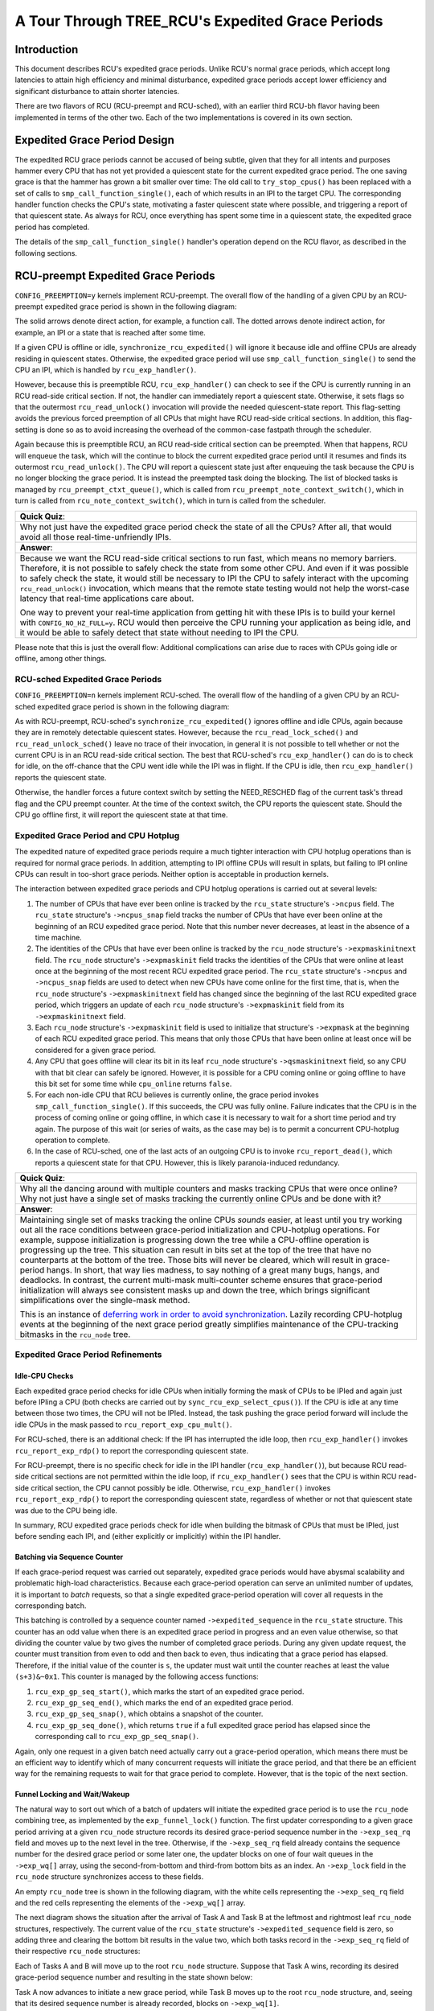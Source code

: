 =================================================
A Tour Through TREE_RCU's Expedited Grace Periods
=================================================

Introduction
============

This document describes RCU's expedited grace periods.
Unlike RCU's normal grace periods, which accept long latencies to attain
high efficiency and minimal disturbance, expedited grace periods accept
lower efficiency and significant disturbance to attain shorter latencies.

There are two flavors of RCU (RCU-preempt and RCU-sched), with an earlier
third RCU-bh flavor having been implemented in terms of the other two.
Each of the two implementations is covered in its own section.

Expedited Grace Period Design
=============================

The expedited RCU grace periods cannot be accused of being subtle,
given that they for all intents and purposes hammer every CPU that
has not yet provided a quiescent state for the current expedited
grace period.
The one saving grace is that the hammer has grown a bit smaller
over time:  The old call to ``try_stop_cpus()`` has been
replaced with a set of calls to ``smp_call_function_single()``,
each of which results in an IPI to the target CPU.
The corresponding handler function checks the CPU's state, motivating
a faster quiescent state where possible, and triggering a report
of that quiescent state.
As always for RCU, once everything has spent some time in a quiescent
state, the expedited grace period has completed.

The details of the ``smp_call_function_single()`` handler's
operation depend on the RCU flavor, as described in the following
sections.

RCU-preempt Expedited Grace Periods
===================================

``CONFIG_PREEMPTION=y`` kernels implement RCU-preempt.
The overall flow of the handling of a given CPU by an RCU-preempt
expedited grace period is shown in the following diagram:

.. kernel-figure:: ExpRCUFlow.svg

The solid arrows denote direct action, for example, a function call.
The dotted arrows denote indirect action, for example, an IPI
or a state that is reached after some time.

If a given CPU is offline or idle, ``synchronize_rcu_expedited()``
will ignore it because idle and offline CPUs are already residing
in quiescent states.
Otherwise, the expedited grace period will use
``smp_call_function_single()`` to send the CPU an IPI, which
is handled by ``rcu_exp_handler()``.

However, because this is preemptible RCU, ``rcu_exp_handler()``
can check to see if the CPU is currently running in an RCU read-side
critical section.
If not, the handler can immediately report a quiescent state.
Otherwise, it sets flags so that the outermost ``rcu_read_unlock()``
invocation will provide the needed quiescent-state report.
This flag-setting avoids the previous forced preemption of all
CPUs that might have RCU read-side critical sections.
In addition, this flag-setting is done so as to avoid increasing
the overhead of the common-case fastpath through the scheduler.

Again because this is preemptible RCU, an RCU read-side critical section
can be preempted.
When that happens, RCU will enqueue the task, which will the continue to
block the current expedited grace period until it resumes and finds its
outermost ``rcu_read_unlock()``.
The CPU will report a quiescent state just after enqueuing the task because
the CPU is no longer blocking the grace period.
It is instead the preempted task doing the blocking.
The list of blocked tasks is managed by ``rcu_preempt_ctxt_queue()``,
which is called from ``rcu_preempt_note_context_switch()``, which
in turn is called from ``rcu_note_context_switch()``, which in
turn is called from the scheduler.


+-----------------------------------------------------------------------+
| **Quick Quiz**:                                                       |
+-----------------------------------------------------------------------+
| Why not just have the expedited grace period check the state of all   |
| the CPUs? After all, that would avoid all those real-time-unfriendly  |
| IPIs.                                                                 |
+-----------------------------------------------------------------------+
| **Answer**:                                                           |
+-----------------------------------------------------------------------+
| Because we want the RCU read-side critical sections to run fast,      |
| which means no memory barriers. Therefore, it is not possible to      |
| safely check the state from some other CPU. And even if it was        |
| possible to safely check the state, it would still be necessary to    |
| IPI the CPU to safely interact with the upcoming                      |
| ``rcu_read_unlock()`` invocation, which means that the remote state   |
| testing would not help the worst-case latency that real-time          |
| applications care about.                                              |
|                                                                       |
| One way to prevent your real-time application from getting hit with   |
| these IPIs is to build your kernel with ``CONFIG_NO_HZ_FULL=y``. RCU  |
| would then perceive the CPU running your application as being idle,   |
| and it would be able to safely detect that state without needing to   |
| IPI the CPU.                                                          |
+-----------------------------------------------------------------------+

Please note that this is just the overall flow: Additional complications
can arise due to races with CPUs going idle or offline, among other
things.

RCU-sched Expedited Grace Periods
---------------------------------

``CONFIG_PREEMPTION=n`` kernels implement RCU-sched. The overall flow of
the handling of a given CPU by an RCU-sched expedited grace period is
shown in the following diagram:

.. kernel-figure:: ExpSchedFlow.svg

As with RCU-preempt, RCU-sched's ``synchronize_rcu_expedited()`` ignores
offline and idle CPUs, again because they are in remotely detectable
quiescent states. However, because the ``rcu_read_lock_sched()`` and
``rcu_read_unlock_sched()`` leave no trace of their invocation, in
general it is not possible to tell whether or not the current CPU is in
an RCU read-side critical section. The best that RCU-sched's
``rcu_exp_handler()`` can do is to check for idle, on the off-chance
that the CPU went idle while the IPI was in flight. If the CPU is idle,
then ``rcu_exp_handler()`` reports the quiescent state.

Otherwise, the handler forces a future context switch by setting the
NEED_RESCHED flag of the current task's thread flag and the CPU preempt
counter. At the time of the context switch, the CPU reports the
quiescent state. Should the CPU go offline first, it will report the
quiescent state at that time.

Expedited Grace Period and CPU Hotplug
--------------------------------------

The expedited nature of expedited grace periods require a much tighter
interaction with CPU hotplug operations than is required for normal
grace periods. In addition, attempting to IPI offline CPUs will result
in splats, but failing to IPI online CPUs can result in too-short grace
periods. Neither option is acceptable in production kernels.

The interaction between expedited grace periods and CPU hotplug
operations is carried out at several levels:

#. The number of CPUs that have ever been online is tracked by the
   ``rcu_state`` structure's ``->ncpus`` field. The ``rcu_state``
   structure's ``->ncpus_snap`` field tracks the number of CPUs that
   have ever been online at the beginning of an RCU expedited grace
   period. Note that this number never decreases, at least in the
   absence of a time machine.
#. The identities of the CPUs that have ever been online is tracked by
   the ``rcu_node`` structure's ``->expmaskinitnext`` field. The
   ``rcu_node`` structure's ``->expmaskinit`` field tracks the
   identities of the CPUs that were online at least once at the
   beginning of the most recent RCU expedited grace period. The
   ``rcu_state`` structure's ``->ncpus`` and ``->ncpus_snap`` fields are
   used to detect when new CPUs have come online for the first time,
   that is, when the ``rcu_node`` structure's ``->expmaskinitnext``
   field has changed since the beginning of the last RCU expedited grace
   period, which triggers an update of each ``rcu_node`` structure's
   ``->expmaskinit`` field from its ``->expmaskinitnext`` field.
#. Each ``rcu_node`` structure's ``->expmaskinit`` field is used to
   initialize that structure's ``->expmask`` at the beginning of each
   RCU expedited grace period. This means that only those CPUs that have
   been online at least once will be considered for a given grace
   period.
#. Any CPU that goes offline will clear its bit in its leaf ``rcu_node``
   structure's ``->qsmaskinitnext`` field, so any CPU with that bit
   clear can safely be ignored. However, it is possible for a CPU coming
   online or going offline to have this bit set for some time while
   ``cpu_online`` returns ``false``.
#. For each non-idle CPU that RCU believes is currently online, the
   grace period invokes ``smp_call_function_single()``. If this
   succeeds, the CPU was fully online. Failure indicates that the CPU is
   in the process of coming online or going offline, in which case it is
   necessary to wait for a short time period and try again. The purpose
   of this wait (or series of waits, as the case may be) is to permit a
   concurrent CPU-hotplug operation to complete.
#. In the case of RCU-sched, one of the last acts of an outgoing CPU is
   to invoke ``rcu_report_dead()``, which reports a quiescent state for
   that CPU. However, this is likely paranoia-induced redundancy.

+-----------------------------------------------------------------------+
| **Quick Quiz**:                                                       |
+-----------------------------------------------------------------------+
| Why all the dancing around with multiple counters and masks tracking  |
| CPUs that were once online? Why not just have a single set of masks   |
| tracking the currently online CPUs and be done with it?               |
+-----------------------------------------------------------------------+
| **Answer**:                                                           |
+-----------------------------------------------------------------------+
| Maintaining single set of masks tracking the online CPUs *sounds*     |
| easier, at least until you try working out all the race conditions    |
| between grace-period initialization and CPU-hotplug operations. For   |
| example, suppose initialization is progressing down the tree while a  |
| CPU-offline operation is progressing up the tree. This situation can  |
| result in bits set at the top of the tree that have no counterparts   |
| at the bottom of the tree. Those bits will never be cleared, which    |
| will result in grace-period hangs. In short, that way lies madness,   |
| to say nothing of a great many bugs, hangs, and deadlocks.            |
| In contrast, the current multi-mask multi-counter scheme ensures that |
| grace-period initialization will always see consistent masks up and   |
| down the tree, which brings significant simplifications over the      |
| single-mask method.                                                   |
|                                                                       |
| This is an instance of `deferring work in order to avoid              |
| synchronization <http://www.cs.columbia.edu/~library/TR-repository/re |
| ports/reports-1992/cucs-039-92.ps.gz>`__.                             |
| Lazily recording CPU-hotplug events at the beginning of the next      |
| grace period greatly simplifies maintenance of the CPU-tracking       |
| bitmasks in the ``rcu_node`` tree.                                    |
+-----------------------------------------------------------------------+

Expedited Grace Period Refinements
----------------------------------

Idle-CPU Checks
~~~~~~~~~~~~~~~

Each expedited grace period checks for idle CPUs when initially forming
the mask of CPUs to be IPIed and again just before IPIing a CPU (both
checks are carried out by ``sync_rcu_exp_select_cpus()``). If the CPU is
idle at any time between those two times, the CPU will not be IPIed.
Instead, the task pushing the grace period forward will include the idle
CPUs in the mask passed to ``rcu_report_exp_cpu_mult()``.

For RCU-sched, there is an additional check: If the IPI has interrupted
the idle loop, then ``rcu_exp_handler()`` invokes
``rcu_report_exp_rdp()`` to report the corresponding quiescent state.

For RCU-preempt, there is no specific check for idle in the IPI handler
(``rcu_exp_handler()``), but because RCU read-side critical sections are
not permitted within the idle loop, if ``rcu_exp_handler()`` sees that
the CPU is within RCU read-side critical section, the CPU cannot
possibly be idle. Otherwise, ``rcu_exp_handler()`` invokes
``rcu_report_exp_rdp()`` to report the corresponding quiescent state,
regardless of whether or not that quiescent state was due to the CPU
being idle.

In summary, RCU expedited grace periods check for idle when building the
bitmask of CPUs that must be IPIed, just before sending each IPI, and
(either explicitly or implicitly) within the IPI handler.

Batching via Sequence Counter
~~~~~~~~~~~~~~~~~~~~~~~~~~~~~

If each grace-period request was carried out separately, expedited grace
periods would have abysmal scalability and problematic high-load
characteristics. Because each grace-period operation can serve an
unlimited number of updates, it is important to *batch* requests, so
that a single expedited grace-period operation will cover all requests
in the corresponding batch.

This batching is controlled by a sequence counter named
``->expedited_sequence`` in the ``rcu_state`` structure. This counter
has an odd value when there is an expedited grace period in progress and
an even value otherwise, so that dividing the counter value by two gives
the number of completed grace periods. During any given update request,
the counter must transition from even to odd and then back to even, thus
indicating that a grace period has elapsed. Therefore, if the initial
value of the counter is ``s``, the updater must wait until the counter
reaches at least the value ``(s+3)&~0x1``. This counter is managed by
the following access functions:

#. ``rcu_exp_gp_seq_start()``, which marks the start of an expedited
   grace period.
#. ``rcu_exp_gp_seq_end()``, which marks the end of an expedited grace
   period.
#. ``rcu_exp_gp_seq_snap()``, which obtains a snapshot of the counter.
#. ``rcu_exp_gp_seq_done()``, which returns ``true`` if a full expedited
   grace period has elapsed since the corresponding call to
   ``rcu_exp_gp_seq_snap()``.

Again, only one request in a given batch need actually carry out a
grace-period operation, which means there must be an efficient way to
identify which of many concurrent requests will initiate the grace
period, and that there be an efficient way for the remaining requests to
wait for that grace period to complete. However, that is the topic of
the next section.

Funnel Locking and Wait/Wakeup
~~~~~~~~~~~~~~~~~~~~~~~~~~~~~~

The natural way to sort out which of a batch of updaters will initiate
the expedited grace period is to use the ``rcu_node`` combining tree, as
implemented by the ``exp_funnel_lock()`` function. The first updater
corresponding to a given grace period arriving at a given ``rcu_node``
structure records its desired grace-period sequence number in the
``->exp_seq_rq`` field and moves up to the next level in the tree.
Otherwise, if the ``->exp_seq_rq`` field already contains the sequence
number for the desired grace period or some later one, the updater
blocks on one of four wait queues in the ``->exp_wq[]`` array, using the
second-from-bottom and third-from bottom bits as an index. An
``->exp_lock`` field in the ``rcu_node`` structure synchronizes access
to these fields.

An empty ``rcu_node`` tree is shown in the following diagram, with the
white cells representing the ``->exp_seq_rq`` field and the red cells
representing the elements of the ``->exp_wq[]`` array.

.. kernel-figure:: Funnel0.svg

The next diagram shows the situation after the arrival of Task A and
Task B at the leftmost and rightmost leaf ``rcu_node`` structures,
respectively. The current value of the ``rcu_state`` structure's
``->expedited_sequence`` field is zero, so adding three and clearing the
bottom bit results in the value two, which both tasks record in the
``->exp_seq_rq`` field of their respective ``rcu_node`` structures:

.. kernel-figure:: Funnel1.svg

Each of Tasks A and B will move up to the root ``rcu_node`` structure.
Suppose that Task A wins, recording its desired grace-period sequence
number and resulting in the state shown below:

.. kernel-figure:: Funnel2.svg

Task A now advances to initiate a new grace period, while Task B moves
up to the root ``rcu_node`` structure, and, seeing that its desired
sequence number is already recorded, blocks on ``->exp_wq[1]``.

+-----------------------------------------------------------------------+
| **Quick Quiz**:                                                       |
+-----------------------------------------------------------------------+
| Why ``->exp_wq[1]``? Given that the value of these tasks' desired     |
| sequence number is two, so shouldn't they instead block on            |
| ``->exp_wq[2]``?                                                      |
+-----------------------------------------------------------------------+
| **Answer**:                                                           |
+-----------------------------------------------------------------------+
| No.                                                                   |
| Recall that the bottom bit of the desired sequence number indicates   |
| whether or not a grace period is currently in progress. It is         |
| therefore necessary to shift the sequence number right one bit        |
| position to obtain the number of the grace period. This results in    |
| ``->exp_wq[1]``.                                                      |
+-----------------------------------------------------------------------+

If Tasks C and D also arrive at this point, they will compute the same
desired grace-period sequence number, and see that both leaf
``rcu_node`` structures already have that value recorded. They will
therefore block on their respective ``rcu_node`` structures'
``->exp_wq[1]`` fields, as shown below:

.. kernel-figure:: Funnel3.svg

Task A now acquires the ``rcu_state`` structure's ``->exp_mutex`` and
initiates the grace period, which increments ``->expedited_sequence``.
Therefore, if Tasks E and F arrive, they will compute a desired sequence
number of 4 and will record this value as shown below:

.. kernel-figure:: Funnel4.svg

Tasks E and F will propagate up the ``rcu_node`` combining tree, with
Task F blocking on the root ``rcu_node`` structure and Task E wait for
Task A to finish so that it can start the next grace period. The
resulting state is as shown below:

.. kernel-figure:: Funnel5.svg

Once the grace period completes, Task A starts waking up the tasks
waiting for this grace period to complete, increments the
``->expedited_sequence``, acquires the ``->exp_wake_mutex`` and then
releases the ``->exp_mutex``. This results in the following state:

.. kernel-figure:: Funnel6.svg

Task E can then acquire ``->exp_mutex`` and increment
``->expedited_sequence`` to the value three. If new tasks G and H arrive
and moves up the combining tree at the same time, the state will be as
follows:

.. kernel-figure:: Funnel7.svg

Note that three of the root ``rcu_node`` structure's waitqueues are now
occupied. However, at some point, Task A will wake up the tasks blocked
on the ``->exp_wq`` waitqueues, resulting in the following state:

.. kernel-figure:: Funnel8.svg

Execution will continue with Tasks E and H completing their grace
periods and carrying out their wakeups.

+-----------------------------------------------------------------------+
| **Quick Quiz**:                                                       |
+-----------------------------------------------------------------------+
| What happens if Task A takes so long to do its wakeups that Task E's  |
| grace period completes?                                               |
+-----------------------------------------------------------------------+
| **Answer**:                                                           |
+-----------------------------------------------------------------------+
| Then Task E will block on the ``->exp_wake_mutex``, which will also   |
| prevent it from releasing ``->exp_mutex``, which in turn will prevent |
| the next grace period from starting. This last is important in        |
| preventing overflow of the ``->exp_wq[]`` array.                      |
+-----------------------------------------------------------------------+

Use of Workqueues
~~~~~~~~~~~~~~~~~

In earlier implementations, the task requesting the expedited grace
period also drove it to completion. This straightforward approach had
the disadvantage of needing to account for POSIX signals sent to user
tasks, so more recent implementations use the Linux kernel's
workqueues (see Documentation/core-api/workqueue.rst).

The requesting task still does counter snapshotting and funnel-lock
processing, but the task reaching the top of the funnel lock does a
``schedule_work()`` (from ``_synchronize_rcu_expedited()`` so that a
workqueue kthread does the actual grace-period processing. Because
workqueue kthreads do not accept POSIX signals, grace-period-wait
processing need not allow for POSIX signals. In addition, this approach
allows wakeups for the previous expedited grace period to be overlapped
with processing for the next expedited grace period. Because there are
only four sets of waitqueues, it is necessary to ensure that the
previous grace period's wakeups complete before the next grace period's
wakeups start. This is handled by having the ``->exp_mutex`` guard
expedited grace-period processing and the ``->exp_wake_mutex`` guard
wakeups. The key point is that the ``->exp_mutex`` is not released until
the first wakeup is complete, which means that the ``->exp_wake_mutex``
has already been acquired at that point. This approach ensures that the
previous grace period's wakeups can be carried out while the current
grace period is in process, but that these wakeups will complete before
the next grace period starts. This means that only three waitqueues are
required, guaranteeing that the four that are provided are sufficient.

Stall Warnings
~~~~~~~~~~~~~~

Expediting grace periods does nothing to speed things up when RCU
readers take too long, and therefore expedited grace periods check for
stalls just as normal grace periods do.

+-----------------------------------------------------------------------+
| **Quick Quiz**:                                                       |
+-----------------------------------------------------------------------+
| But why not just let the normal grace-period machinery detect the     |
| stalls, given that a given reader must block both normal and          |
| expedited grace periods?                                              |
+-----------------------------------------------------------------------+
| **Answer**:                                                           |
+-----------------------------------------------------------------------+
| Because it is quite possible that at a given time there is no normal  |
| grace period in progress, in which case the normal grace period       |
| cannot emit a stall warning.                                          |
+-----------------------------------------------------------------------+

The ``synchronize_sched_expedited_wait()`` function loops waiting for
the expedited grace period to end, but with a timeout set to the current
RCU CPU stall-warning time. If this time is exceeded, any CPUs or
``rcu_node`` structures blocking the current grace period are printed.
Each stall warning results in another pass through the loop, but the
second and subsequent passes use longer stall times.

Mid-boot operation
~~~~~~~~~~~~~~~~~~

The use of workqueues has the advantage that the expedited grace-period
code need not worry about POSIX signals. Unfortunately, it has the
corresponding disadvantage that workqueues cannot be used until they are
initialized, which does not happen until some time after the scheduler
spawns the first task. Given that there are parts of the kernel that
really do want to execute grace periods during this mid-boot “dead
zone”, expedited grace periods must do something else during this time.

What they do is to fall back to the old practice of requiring that the
requesting task drive the expedited grace period, as was the case before
the use of workqueues. However, the requesting task is only required to
drive the grace period during the mid-boot dead zone. Before mid-boot, a
synchronous grace period is a no-op. Some time after mid-boot,
workqueues are used.

Non-expedited non-SRCU synchronous grace periods must also operate
normally during mid-boot. This is handled by causing non-expedited grace
periods to take the expedited code path during mid-boot.

The current code assumes that there are no POSIX signals during the
mid-boot dead zone. However, if an overwhelming need for POSIX signals
somehow arises, appropriate adjustments can be made to the expedited
stall-warning code. One such adjustment would reinstate the
pre-workqueue stall-warning checks, but only during the mid-boot dead
zone.

With this refinement, synchronous grace periods can now be used from
task context pretty much any time during the life of the kernel. That
is, aside from some points in the suspend, hibernate, or shutdown code
path.

Summary
~~~~~~~

Expedited grace periods use a sequence-number approach to promote
batching, so that a single grace-period operation can serve numerous
requests. A funnel lock is used to efficiently identify the one task out
of a concurrent group that will request the grace period. All members of
the group will block on waitqueues provided in the ``rcu_node``
structure. The actual grace-period processing is carried out by a
workqueue.

CPU-hotplug operations are noted lazily in order to prevent the need for
tight synchronization between expedited grace periods and CPU-hotplug
operations. The dyntick-idle counters are used to avoid sending IPIs to
idle CPUs, at least in the common case. RCU-preempt and RCU-sched use
different IPI handlers and different code to respond to the state
changes carried out by those handlers, but otherwise use common code.

Quiescent states are tracked using the ``rcu_node`` tree, and once all
necessary quiescent states have been reported, all tasks waiting on this
expedited grace period are awakened. A pair of mutexes are used to allow
one grace period's wakeups to proceed concurrently with the next grace
period's processing.

This combination of mechanisms allows expedited grace periods to run
reasonably efficiently. However, for non-time-critical tasks, normal
grace periods should be used instead because their longer duration
permits much higher degrees of batching, and thus much lower per-request
overheads.
